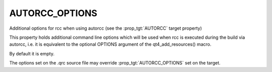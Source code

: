 AUTORCC_OPTIONS
---------------

Additional options for rcc when using autorcc (see the :prop_tgt:`AUTORCC` target
property)

This property holds additional command line options which will be used when
rcc is executed during the build via autorcc, i.e. it is equivalent to the
optional OPTIONS argument of the qt4_add_resources() macro.

By default it is empty.

The options set on the .qrc source file may override :prop_tgt:`AUTORCC_OPTIONS` set
on the target.
